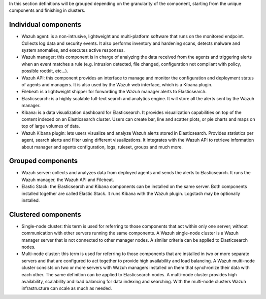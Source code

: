 .. Copyright (C) 2021 Wazuh, Inc.

In this section definitions will be grouped depending on the granularity of the component, starting from the unique components and finishing in clusters.

Individual components
^^^^^^^^^^^^^^^^^^^^^

* Wazuh agent: is a non-intrusive, lightweight and multi-platform software that runs on the monitored endpoint. Collects log data and security events. It also performs inventory and hardening scans, detects malware and system anomalies, and executes active responses.

* Wazuh manager: this component is in charge of analyzing the data received from the agents and triggering alerts when an event matches a rule (e.g. intrusion detected, file changed, configuration not compliant with policy, possible rootkit, etc…).

* Wazuh API: this component provides an interface to manage and monitor the configuration and deployment status of agents and managers. It is also used by the Wazuh web interface, which is a Kibana plugin.

* Filebeat: is a lightweight shipper for forwarding the Wazuh manager alerts to Elasticsearch.

* Elasticsearch: is a highly scalable full-text search and analytics engine. It will store all the alerts sent by the Wazuh manager.

* Kibana: is a data visualization dashboard for Elasticsearch. It provides visualization capabilities on top of the content indexed on an Elasticsearch cluster. Users can create bar, line and scatter plots, or pie charts and maps on top of large volumes of data.

* Wazuh Kibana plugin: lets users visualize and analyze Wazuh alerts stored in Elasticsearch. Provides statistics per agent, search alerts and filter using different visualizations. It integrates with the Wazuh API to retrieve information about manager and agents configuration, logs, ruleset, groups and much more.

Grouped components
^^^^^^^^^^^^^^^^^^

* Wazuh server: collects and analyzes data from deployed agents and sends the alerts to Elasticsearch. It runs the Wazuh manager, the Wazuh API and Filebeat.

* Elastic Stack: the Elasticsearch and Kibana components can be installed on the same server. Both components installed together are called Elastic Stack. It runs Kibana with the Wazuh plugin. Logstash may be optionally installed.

Clustered components
^^^^^^^^^^^^^^^^^^^^

* Single-node cluster: this term is used for referring to those components that act within only one server; without communication with other servers running the same components. A Wazuh single-node cluster is a Wazuh manager server that is not connected to other manager nodes. A similar criteria can be applied to Elasticsearch nodes.

* Multi-node cluster: this term is used for referring to those components that are installed in two or more separate servers and that are configured to act together to provide high availability and load balancing. A Wazuh multi-node cluster consists on two or more servers with Wazuh managers installed on them that synchronize their data with each other. The same definition can be applied to Elasticsearch nodes. A multi-node cluster provides high availability, scalability and load balancing for data indexing and searching. With the multi-node clusters Wazuh infrastructure can scale as much as needed.

.. End of file
